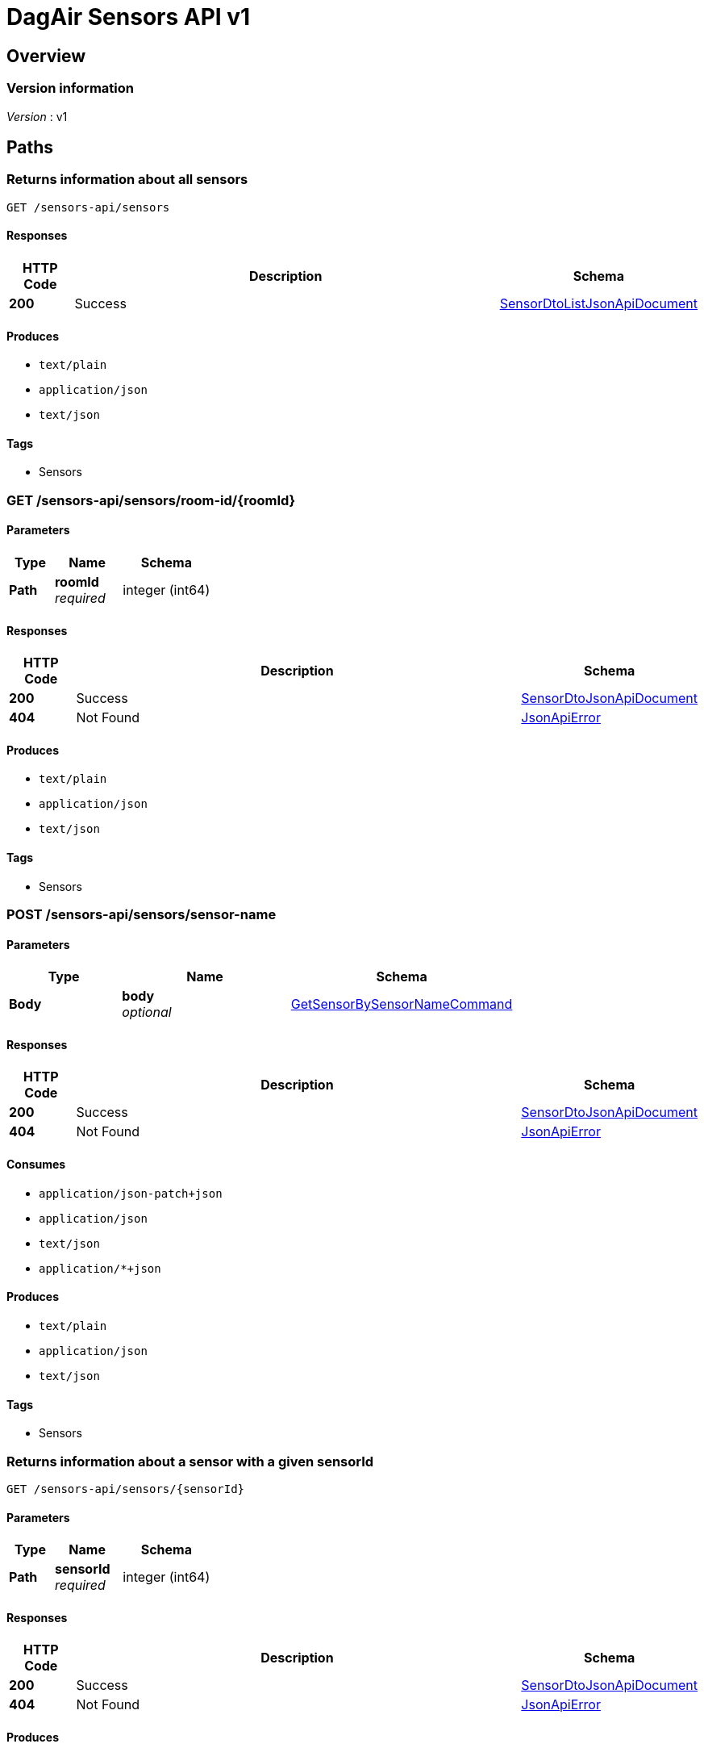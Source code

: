 = DagAir Sensors API v1


[[_overview]]
== Overview

=== Version information
[%hardbreaks]
__Version__ : v1




[[_paths]]
== Paths

[[_sensors-api_sensors_get]]
=== Returns information about all sensors
....
GET /sensors-api/sensors
....


==== Responses

[options="header", cols=".^2a,.^14a,.^4a"]
|===
|HTTP Code|Description|Schema
|**200**|Success|<<_sensordtolistjsonapidocument,SensorDtoListJsonApiDocument>>
|===


==== Produces

* `text/plain`
* `application/json`
* `text/json`


==== Tags

* Sensors


[[_sensors-api_sensors_room-id_roomid_get]]
=== GET /sensors-api/sensors/room-id/{roomId}

==== Parameters

[options="header", cols=".^2a,.^3a,.^4a"]
|===
|Type|Name|Schema
|**Path**|**roomId** +
__required__|integer (int64)
|===


==== Responses

[options="header", cols=".^2a,.^14a,.^4a"]
|===
|HTTP Code|Description|Schema
|**200**|Success|<<_sensordtojsonapidocument,SensorDtoJsonApiDocument>>
|**404**|Not Found|<<_jsonapierror,JsonApiError>>
|===


==== Produces

* `text/plain`
* `application/json`
* `text/json`


==== Tags

* Sensors


[[_sensors-api_sensors_sensor-name_post]]
=== POST /sensors-api/sensors/sensor-name

==== Parameters

[options="header", cols=".^2a,.^3a,.^4a"]
|===
|Type|Name|Schema
|**Body**|**body** +
__optional__|<<_getsensorbysensornamecommand,GetSensorBySensorNameCommand>>
|===


==== Responses

[options="header", cols=".^2a,.^14a,.^4a"]
|===
|HTTP Code|Description|Schema
|**200**|Success|<<_sensordtojsonapidocument,SensorDtoJsonApiDocument>>
|**404**|Not Found|<<_jsonapierror,JsonApiError>>
|===


==== Consumes

* `application/json-patch+json`
* `application/json`
* `text/json`
* `application/*+json`


==== Produces

* `text/plain`
* `application/json`
* `text/json`


==== Tags

* Sensors


[[_sensors-api_sensors_sensorid_get]]
=== Returns information about a sensor with a given sensorId
....
GET /sensors-api/sensors/{sensorId}
....


==== Parameters

[options="header", cols=".^2a,.^3a,.^4a"]
|===
|Type|Name|Schema
|**Path**|**sensorId** +
__required__|integer (int64)
|===


==== Responses

[options="header", cols=".^2a,.^14a,.^4a"]
|===
|HTTP Code|Description|Schema
|**200**|Success|<<_sensordtojsonapidocument,SensorDtoJsonApiDocument>>
|**404**|Not Found|<<_jsonapierror,JsonApiError>>
|===


==== Produces

* `text/plain`
* `application/json`
* `text/json`


==== Tags

* Sensors




[[_definitions]]
== Definitions

[[_getsensorbysensornamecommand]]
=== GetSensorBySensorNameCommand

[options="header", cols=".^3a,.^4a"]
|===
|Name|Schema
|**sensorName** +
__optional__|string
|===


[[_jsonapierror]]
=== JsonApiError

[options="header", cols=".^3a,.^4a"]
|===
|Name|Schema
|**message** +
__optional__ +
__read-only__|string
|**messageDetails** +
__optional__|string
|===


[[_producerdto]]
=== ProducerDto

[options="header", cols=".^3a,.^4a"]
|===
|Name|Schema
|**addressId** +
__optional__|integer (int64)
|**dateOfEstablishment** +
__optional__|string (date-time)
|**id** +
__optional__|integer (int64)
|**name** +
__optional__|string
|**sensorModels** +
__optional__|< <<_sensormodeldto,SensorModelDto>> > array
|===


[[_sensordto]]
=== SensorDto

[options="header", cols=".^3a,.^4a"]
|===
|Name|Schema
|**affiliateId** +
__optional__|integer (int64)
|**id** +
__optional__|integer (int64)
|**lastDataSentDate** +
__optional__|string (date-time)
|**roomId** +
__optional__|integer (int64)
|**sensorModel** +
__optional__|<<_sensormodeldto,SensorModelDto>>
|**sensorModelId** +
__optional__|integer (int64)
|**sensorName** +
__optional__|string
|===


[[_sensordtojsonapidocument]]
=== SensorDtoJsonApiDocument

[options="header", cols=".^3a,.^4a"]
|===
|Name|Schema
|**data** +
__required__|<<_sensordto,SensorDto>>
|===


[[_sensordtolistjsonapidocument]]
=== SensorDtoListJsonApiDocument

[options="header", cols=".^3a,.^4a"]
|===
|Name|Schema
|**data** +
__required__|< <<_sensordto,SensorDto>> > array
|===


[[_sensormodeldto]]
=== SensorModelDto

[options="header", cols=".^3a,.^4a"]
|===
|Name|Schema
|**id** +
__optional__|integer (int64)
|**name** +
__optional__|string
|**producer** +
__optional__|<<_producerdto,ProducerDto>>
|**producerId** +
__optional__|integer (int64)
|**sensors** +
__optional__|< <<_sensordto,SensorDto>> > array
|**version** +
__optional__|string
|===





